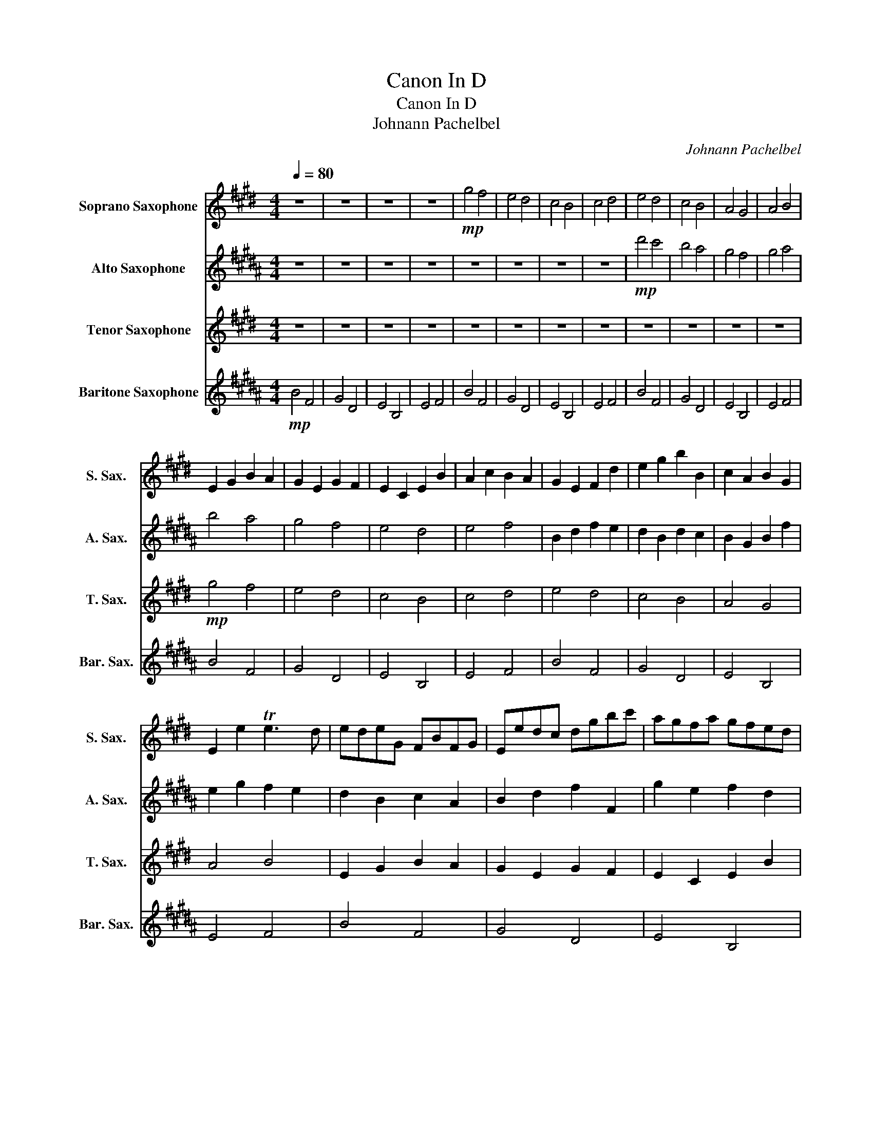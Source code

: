 X:1
T:Canon In D
T:Canon In D
T:Johnann Pachelbel
C:Johnann Pachelbel
%%score 1 2 3 4
L:1/8
Q:1/4=80
M:4/4
K:none
V:1 treble transpose=-2 nm="Soprano Saxophone" snm="S. Sax."
V:2 treble transpose=-9 nm="Alto Saxophone" snm="A. Sax."
V:3 treble transpose=-14 nm="Tenor Saxophone" snm="T. Sax."
V:4 treble transpose=-21 nm="Baritone Saxophone" snm="Bar. Sax."
V:1
[K:E] z8 | z8 | z8 | z8 |!mp! g4 f4 | e4 d4 | c4 B4 | c4 d4 | e4 d4 | c4 B4 | A4 G4 | A4 B4 | %12
 E2 G2 B2 A2 | G2 E2 G2 F2 | E2 C2 E2 B2 | A2 c2 B2 A2 | G2 E2 F2 d2 | e2 g2 b2 B2 | c2 A2 B2 G2 | %19
 E2 e2 Te3 d | edeG FBFG | Eedc dgbc' | agfa gfed | cBAG FAGF | EFGA BFBA | GcBA BAGF | ECcd edcB | %27
 AGFc BcBA | .G2 .g2 f4 | z2 .e2 g4 | c'4 b4 | c'4 d'4 | .[ee']2 .e2 d4 | z2 .c2 e4 | e6 e2 | %35
 e2 a2 f2 b2 | (bg/a/) (bg/a/) (.b/B/c/d/ e/f/g/a/) | (ge/f/ .g)G/A/ B/c/B/A/ B/G/A/B/ | %38
 Ac/B/ AG/F/ G/F/E/F/ G/A/B/c/ | Ac/B/ cd/e/ B/c/d/e/ f/g/a/b/ | %40
!p! ge/f/ .gf/e/ f/d/e/f/ g/f/e/d/ | ec/d/ .eE/F/ G/A/G/F/ G/e/d/e/ | %42
 ce/d/ cB/A/ B/A/G/A/ B/c/d/e/ | ce/d/ ed/c/ d/e/f/e/ d/f/c/d/ | .e2 z2 .d2 z2 | .c2 z2 .e2 z2 | %46
 .E2 z2 .E2 z2 | .E2 z2 .F2 z2 | z2!mp! .B2 z2 .B2 | z2 .G2 z2 .B2 | z2 .A2 z2 .G2 | %51
 z2 .A2 z2 .f2 | gGAG Ffgf | eGEc Bbab | c'cdc Bbab | c'cBc d[dd'][cc'][dd'] | [ee']efe dDED | %57
 CcBc ddgf | eefa gGBg | eaga fBAB | GBBb bBBB | GGgg gGBB | AAAe eeEE | Eecc BBfd | bggg ffFF | %65
 Eeee bbBB | cc'c'c' bbBB | cc'c'c' d'ddd |!mf! .e(E/F/ G).E .D(d/e/ f).d | %69
 .c(C/D/ E).C .D(B/A/ G).F | .E(A/G/ F).A .G(E/F/ G).B | .A(c/B/ A).G F(B/A/ G).F | %72
 .G(e/d/ e).G .B(B/c/ d).B | .G(e/f/ g).e .g(g/f/ e).d | .c(c/B/ c).d .e(g/f/ e).g | %75
 .a(e/d/ c).c BFBB |!mp! B6 B2 | E6 B2 | A4 B4 | A2 E2 TE3 D | E2 e2 d4 | c4 B4 | E3 F G4 | %83
!<(! c4 F3 F!<)! |!mf! G3 g (ga)(gf) | e3 e (ef)(ed) | c4 e4 | (e=d)(cd) B3 B | B3 b (bc')(ba) | %89
 g3 g (ga)(gf) | (e=d)(cd) B3 B |!>(! A2 e2 e3 ^d!>)! |!mp! e2 e4 d2- | d2 c4 B2- | B2 A4 G2- | %95
 G3 F E4 | G2 g4 f2 | e2 e'4 =d'2 | c'4 e'2 b2 | c'4 b4 | b4 (B3 A) | G4 (g3 f) | e6 e2 | %103
 e4- e2 d2 | g2 G2 F2 f2 | e2 E2 D2 d2 | c2 c'2 b2 B2 |!>(! A3 f B2 F2!>)! |!p! B8- | B8 |] %110
V:2
[K:B] z8 | z8 | z8 | z8 | z8 | z8 | z8 | z8 |!mp! d'4 c'4 | b4 a4 | g4 f4 | g4 a4 | b4 a4 | g4 f4 | %14
 e4 d4 | e4 f4 | B2 d2 f2 e2 | d2 B2 d2 c2 | B2 G2 B2 f2 | e2 g2 f2 e2 | d2 B2 c2 A2 | %21
 B2 d2 f2 F2 | g2 e2 f2 d2 | B2 b2 Tb3 a | babd cfcd | BBAG Adfg | edce dcBA | GFED cedc | %28
 Bcde fcfe | dgfe fedc | BGga bagf | edcg fgfe | .c2 .d2 c4 | z2 .B2 d4 | g4 f4 | g4 a4 | %36
 .b2 .d2 c4 | z2 .g2 b4 | b6 b2 | B2 e2 c2 f2 | fd/e/ .fd/e/ f/F/G/A/ B/c/d/e/ | %41
 dB/c/ .dD/E/ F/G/F/E/ F/D/E/F/ | Eg/f/ ed/c/ d/c/B/c/ d/e/f/g/ | eg/f/ ga/b/ F/G/A/B/ c/d/e/f/ | %44
!p! dB/c/ .dc/B/ c/A/B/c/ d/c/B/A/ | bg/a/ .bB/c/ d/e/d/c/ d/B/A/B/ | %46
 Gb/a/ gf/e/ F/E/D/E/ F/G/A/B/ | GB/A/ BA/G/ A/B/c/d/ A/c/G/A/ |!mp! .B2 z2 .A2 z2 | %49
 .G2 z2 .B2 z2 | .B2 z2 .B2 z2 | .B2 z2 .c2 z2 | z2 .f2 z2 .f2 | z2 .d2 z2 .f2 | z2 .e2 z2 .d2 | %55
 z2 .e2 z2 .c'2 | d'ded cc'd'c' | bdBg ffef | ggag fFEF | Ggfg aAGA | bbc'b aABA | Ggfg aAdc | %62
 BBce dDFd | Bede cFEF | DFFf fFFF | ddd'd' d'dff | eeeb bbBB | Bbgg ffc'a | fddd c'c'cc | %69
 Bbbb ffFF | Gggg ffFF | Gggg aAAA |!mf! .b(B/c/ d).B .A(a/b/ c').a | .g(G/A/ B).G .A(f/e/ d).c | %74
 .B(e/d/ c).e .d(B/c/ d).f | .e(g/f/ e).d c(f/e/ d).c | .d(b/a/ b).d .f(f/g/ a).f | %77
 .D(B/c/ d).B .d(d/c/ B).A | .G(G/F/ G).A .B(d/c/ B).d | .e(B/A/ G).G Fcff |!mp! f6 f2 | B6 f2 | %82
 e4 f4 | e2 B2 TB3 A | B2 b2 a4 | g4 f4 | B3 c d4 |!<(! g4 c3 c!<)! |!mf! D3 d (de)(dc) | %89
 B3 b (bc')ba | g4 b4 | b=aga f3 f | f3 f (fg)(fe) | d3 d (de)(dc) | b=aga f3 f | %95
!>(! e2 b2 b3 ^a!>)! |!mp! b2 b4 a2- | a2 g4 f2- | f2 e4 d2- | d3 c B4 | d2 d4 c2 | B2 b4 =a2 | %102
 g4 b2 f2 | g4 f4 | f4 f3 e | d4 d3 c | B6 B2 |!>(! B4- B2 c2!>)! |!p! d8- | d8 |] %110
V:3
[K:E] z8 | z8 | z8 | z8 | z8 | z8 | z8 | z8 | z8 | z8 | z8 | z8 |!mp! g4 f4 | e4 d4 | c4 B4 | %15
 c4 d4 | e4 d4 | c4 B4 | A4 G4 | A4 B4 | E2 G2 B2 A2 | G2 E2 G2 F2 | E2 C2 E2 B2 | A2 c2 B2 A2 | %24
 G2 E2 F2 d2 | e2 g2 b2 B2 | c2 A2 B2 G2 | E2 e2 Te3 d | edeG FBFG | Eedc dgbc' | agfa gfed | %31
 cBAG FAGF | EFGA BFBA | GcBA BAGF | ECcd edcB | AGFc BcBA | .G2 .g2 f4 | z2 .e2 g4 | c'4 b4 | %39
 c'4 d'4 | .e'2 .g2 f4 | z2 .c2 e4 | e6 e2 | e2 a2 f2 b2 | bg/a/ .bg/a/ b/B/c/d/ e/f/g/a/ | %45
 ge/f/ .gG/A/ B/c/B/A/ B/G/A/B/ | Ac/B/ AG/F/ G/F/E/F/ G/A/B/c/ | Ac/B/ cd/e/ B/c/d/e/ f/g/a/b/ | %48
!mp! ge/f/ .gf/e/ f/d/e/f/ g/f/e/d/ | ec/d/ .eE/F/ G/A/G/F/ G/e/d/e/ | %50
 ce/d/ cB/A/ B/A/G/A/ B/c/d/e/ | ce/d/ ed/c/ d/e/f/g/ d/f/c/d/ | .e2 z2 .d2 z2 | .c2 z2 .e2 z2 | %54
 .E2 z2 .E2 z2 | .E2 z2 .F2 z2 | z2 .B2 z2 .B2 | z2 .A2 z2 .B2 | z2 .A2 z2 .G2 | z2 .A2 z2 .f2 | %60
 gGAG Ffgf | eGEc Bbab | c'cdc Bbab | c'cBc d[dd'][cc'][dd'] | [ee']efe dDED | CcBc ddgf | %66
 eefa gGBg | eaga fBAB | GBBb bBBB | GGgg gGBB | AAAe eeEE | Eecc BBfd | bggg ffFF | Eeee bbBB | %74
 cc'c'c' bbBB | cc'c'c' d'ddd |!mf! .e(E/F/ G).E .D(d/e/ g).d | .c(C/D/ E).C .D(B/A/ G).F | %78
 .E(A/G/ F).A .G(E/F/ G).B | .A(c/B/ A).G F(B/A/ G).F | .G(e/d/ e).G .B(B/c/ d).B | %81
 .G(e/f/ g).e .g(g/f/ e).d | .c(c/B/ c).d .e(g/f/ e).g | .a(e/d/ c).c BFBB |!mp! B6 B2 | E6 B2 | %86
 A4 B4 | A2 E2 TE3 D | E2 e2 d4 | c4 B4 | E3 F G4 |!<(! c4 F3 F!<)! |!mf! G3 g (ga)(gf) | %93
 e3 e (ef)(ed) | c4 e4 | e=dcd B3 B | B3 b (bc')(ba) | g3 g (ga)(gf) | (e=d)(cd) B3 B | %99
!>(! A2 e2 e3 ^d!>)! |!mp! e2 e4 d2- | d2 c4 B2- | B2 A4 G2- | G3 F E4 | G2 g4 f2 | e2 e4 =d2 | %106
 c4 e2 B2 |!>(! c4 B4!>)! |!p! e8- | e8 |] %110
V:4
[K:B]!mp! B4 F4 | G4 D4 | E4 B,4 | E4 F4 | B4 F4 | G4 D4 | E4 B,4 | E4 F4 | B4 F4 | G4 D4 | %10
 E4 B,4 | E4 F4 | B4 F4 | G4 D4 | E4 B,4 | E4 F4 | B4 F4 | G4 D4 | E4 B,4 | E4 F4 | B4 F4 | G4 D4 | %22
 E4 B,4 | E4 F4 | B4 F4 | G4 D4 | E4 B,4 | E4 F4 | B4 F4 | G4 D4 | E4 B,4 | E4 F4 | B4 F4 | G4 D4 | %34
 E4 B,4 | E4 F4 | B4 F4 | G4 D4 | E4 B,4 | E4 F4 | B4 F4 | G4 D4 | E4 B,4 | E4 F4 | B4 F4 | G4 D4 | %46
 E4 B,4 | E4 F4 | B4 F4 | G4 D4 | E4 B,4 | E4 F4 | B4 F4 | G4 D4 | E4 B,4 | E4 F4 | B4 F4 | G4 D4 | %58
 E4 B,4 | E4 F4 | B4 F4 | G4 D4 | E4 B,4 | E4 F4 | B4 F4 | G4 D4 | E4 B,4 | E4 F4 | B4 F4 | G4 D4 | %70
 E4 B,4 | E4 F4 | B4 F4 | G4 D4 | E4 B,4 | E4 F4 | B4 F4 | G4 D4 | E4 B,4 | E4 F4 | B4 F4 | G4 D4 | %82
 E4 B,4 | E4 F4 | B4 F4 | G4 D4 | E4 B,4 | E4 F4 | B4 F4 | G4 D4 | E4 B,4 | E4 F4 | B4 F4 | G4 D4 | %94
 E4 B,4 | E4 F4 | B4 F4 | G4 D4 | E4 B,4 | E4 F4 | B4 F4 | G4 D4 | E4 B,4 | E4 F4 | B4 F4 | G4 D4 | %106
 E4 B,4 |!>(! E4 F4!>)! |!p! F8- | F8 |] %110


